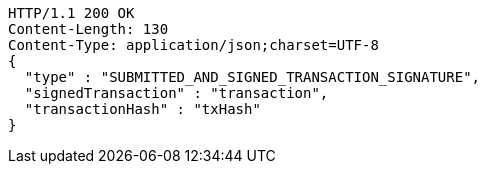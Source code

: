 [source,http,options="nowrap"]
----
HTTP/1.1 200 OK
Content-Length: 130
Content-Type: application/json;charset=UTF-8
{
  "type" : "SUBMITTED_AND_SIGNED_TRANSACTION_SIGNATURE",
  "signedTransaction" : "transaction",
  "transactionHash" : "txHash"
}
----
